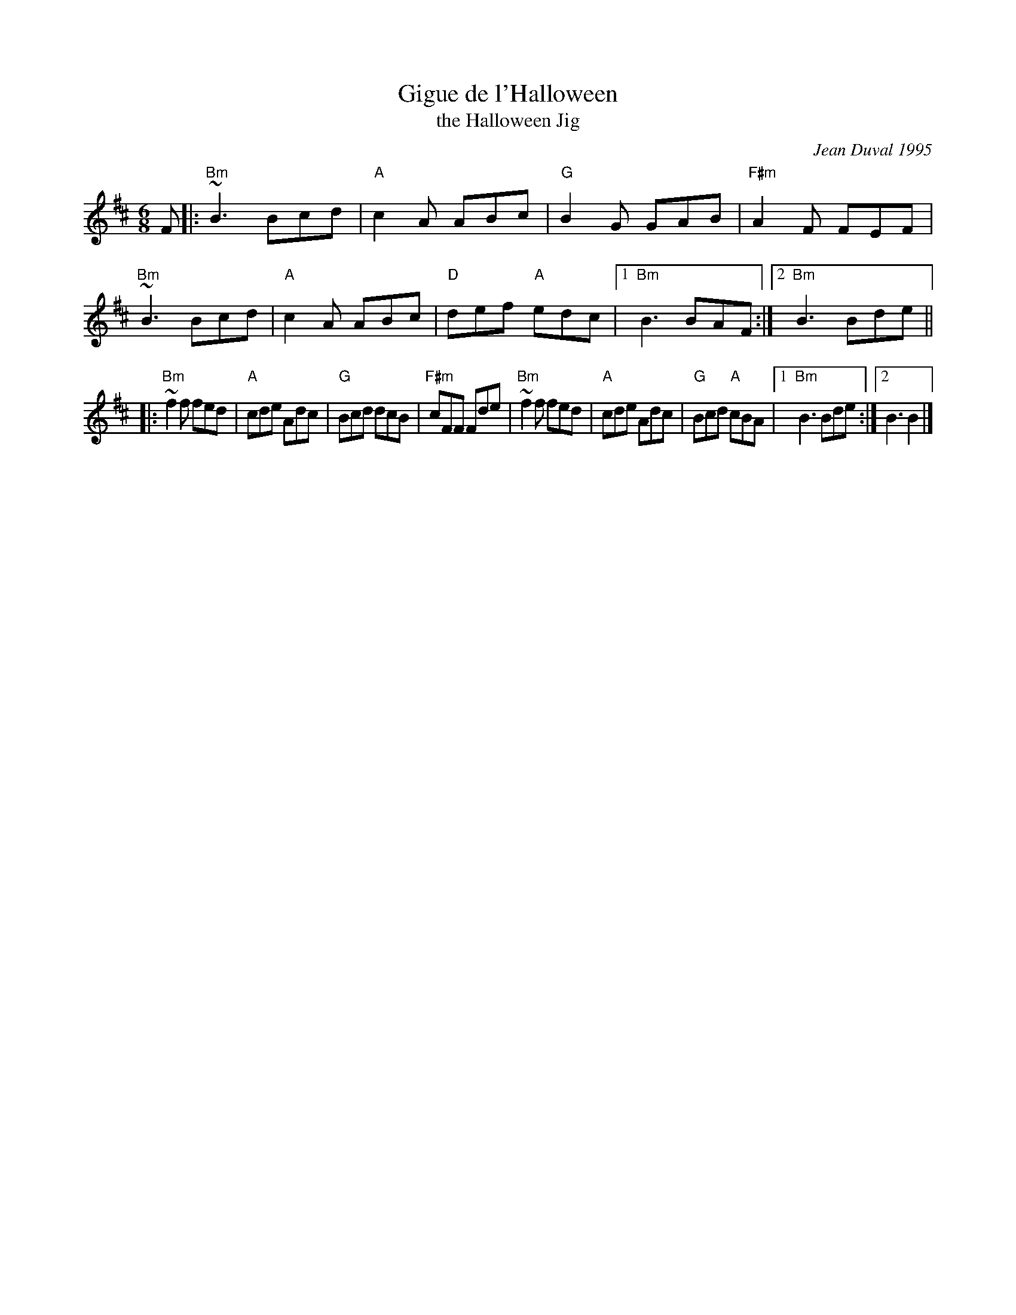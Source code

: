 X: 1
T: Gigue de l'Halloween
T: the Halloween Jig
C: Jean Duval 1995
R: jig
S: Handout at RJ practice 2021-11-23
Z: 2008 John Chambers <jc:trillian.mit.edu>
F: http://mustrad.udenap.org/tounes/TQ006_Gigue%20de%20l%27Halloween.htm
M: 6/8
L: 1/8
K: Bm
F |: \
"Bm"~B3 Bcd | "A"c2A ABc | "G"B2G GAB | "F#m"A2F FEF |\
"Bm"~B3 Bcd | "A"c2A ABc | "D"def "A"edc |1 "Bm"B3 BAF :|2 "Bm"B3 Bde ||
|:\
"Bm"~f2f fed | "A"cde Adc | "G"Bcd dcB | "F#m"cFF Fde |\
"Bm"~f2f fed | "A"cde Adc | "G"Bcd "A"cBA |1 "Bm"B3 Bde :|2 B3 B2 |]
